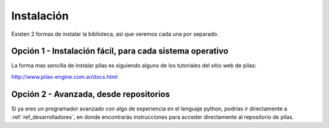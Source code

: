 Instalación
===========

Existen 2 formas de instalar la biblioteca, así
que veremos cada una por separado.

Opción 1 - Instalación fácil, para cada sistema operativo
---------------------------------------------------------

La forma mas sencilla de instalar pilas es
siguiendo alguno de los tutoriales del sitio
web de pilas:

http://www.pilas-engine.com.ar/docs.html


Opción 2 - Avanzada, desde repositorios
---------------------------------------

Si ya eres un programador avanzado con algo
de experiencia en el lenguaje python, podrías ir directamente
a :ref:`ref_desarrolladores`, en donde encontrarás instrucciones
para acceder directamente al repositorio de pilas.
